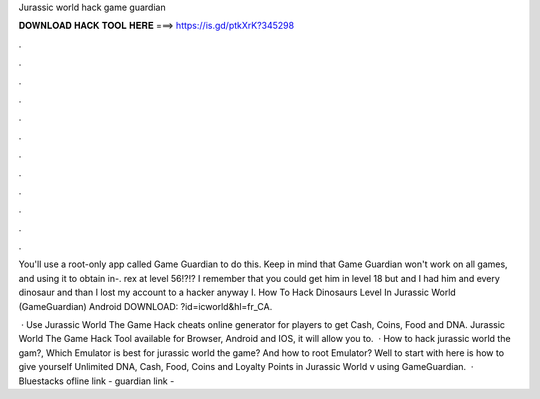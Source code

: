 Jurassic world hack game guardian



𝐃𝐎𝐖𝐍𝐋𝐎𝐀𝐃 𝐇𝐀𝐂𝐊 𝐓𝐎𝐎𝐋 𝐇𝐄𝐑𝐄 ===> https://is.gd/ptkXrK?345298



.



.



.



.



.



.



.



.



.



.



.



.

You'll use a root-only app called Game Guardian to do this. Keep in mind that Game Guardian won't work on all games, and using it to obtain in-. rex at level 56!?!? I remember that you could get him in level 18 but and I had him and every dinosaur and than I lost my account to a hacker anyway I. How To Hack Dinosaurs Level In Jurassic World (GameGuardian) Android DOWNLOAD: ?id=icworld&hl=fr_CA.

 · Use Jurassic World The Game Hack cheats online generator for players to get Cash, Coins, Food and DNA. Jurassic World The Game Hack Tool available for Browser, Android and IOS, it will allow you to.  · How to hack jurassic world the gam?, Which Emulator is best for jurassic world the game? And how to root Emulator? Well to start with here is how to give yourself Unlimited DNA, Cash, Food, Coins and Loyalty Points in Jurassic World v using GameGuardian.  · Bluestacks ofline link - guardian link -
